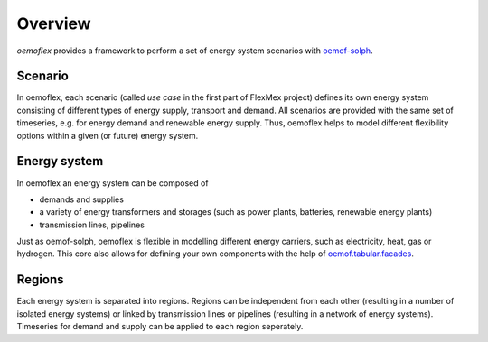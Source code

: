 .. _overview_label:

~~~~~~~~
Overview
~~~~~~~~

`oemoflex` provides a framework to perform a set of energy system scenarios with `oemof-solph <https://oemof-solph.readthedocs.io/>`_.


Scenario
=========

In oemoflex, each scenario (called *use case* in the first part of FlexMex project) defines its own energy system
consisting of different types of energy supply, transport and demand.
All scenarios are provided with the same set of timeseries, e.g. for energy demand and renewable energy supply.
Thus, oemoflex helps to model different flexibility options within a given (or future) energy system.


Energy system
=============

In oemoflex an energy system can be composed of

* demands and supplies
* a variety of energy transformers and storages (such as power plants, batteries, renewable energy plants)
* transmission lines, pipelines

Just as oemof-solph, oemoflex is flexible in modelling different energy carriers, such as electricity, heat, gas or hydrogen.
This core also allows for defining your own components with the help of `oemof.tabular.facades <https://oemof-tabular.readthedocs.io/en/latest/tutorials/facade-usage.html>`_.


Regions
=======

Each energy system is separated into regions.
Regions can be independent from each other (resulting in a number of isolated energy systems) or linked by transmission lines or pipelines (resulting in a network of energy systems).
Timeseries for demand and supply can be applied to each region seperately.

.. Could regions be seen more general (with different timeseries to model the same energy system in different years)? Would extend the application field.
